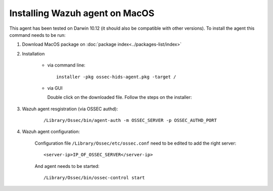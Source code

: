 Installing Wazuh agent on MacOS
===============================

This agent has been tested on Darwin 10.12 (it should also be compatible with other versions). To install the agent this command needs to be run:

#. Download MacOS package on :doc:`package index<../packages-list/index>`

#. Installation

    - via command line:

      ::

        installer -pkg ossec-hids-agent.pkg -target /

    - via GUI

      Double click on the downloaded file. Follow the steps on the installer:

      .. thumbnail:: ../../images/installation/macos.png
          :align: center

#. Wazuh agent resgistration (via OSSEC authd):

    ::

      /Library/Ossec/bin/agent-auth -m OSSEC_SERVER -p OSSEC_AUTHD_PORT

#. Wazuh agent configuration:

    Configuration file ``/Library/Ossec/etc/ossec.conf`` need to be edited to add the right server:

    ::

      <server-ip>IP_OF_OSSEC_SERVER</server-ip>

    And agent needs to be started:

    ::

      /Library/Ossec/bin/ossec-control start
